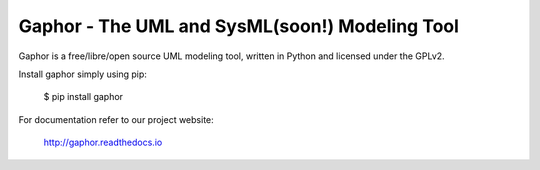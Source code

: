 Gaphor - The UML and SysML(soon!) Modeling Tool
===============================================

Gaphor is a free/libre/open source UML modeling tool, written in Python and licensed under the GPLv2.

Install gaphor simply using pip:

  $ pip install gaphor

For documentation refer to our project website:

  http://gaphor.readthedocs.io
